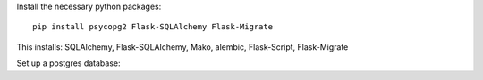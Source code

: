 Install the necessary python packages::

    pip install psycopg2 Flask-SQLAlchemy Flask-Migrate

This installs: SQLAlchemy, Flask-SQLAlchemy, Mako, alembic, Flask-Script, Flask-Migrate

Set up a postgres database:


